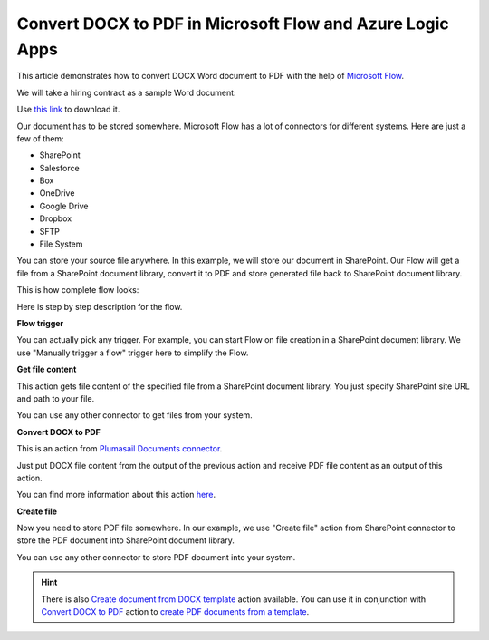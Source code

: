 Convert DOCX to PDF in Microsoft Flow and Azure Logic Apps
==========================================================

This article demonstrates how to convert DOCX Word document to PDF with the help of `Microsoft Flow <https://flow.microsoft.com>`_. 

We will take a hiring contract as a sample Word document:

.. image:: ../../../_static/img/flow/how-tos/docx-sample-doc.png
   :alt: Select fields

Use `this link <../../../_static/files/flow/how-tos/Hiring%20Contract.docx>`_ to download it.

Our document has to be stored somewhere. Microsoft Flow has a lot of connectors for different systems. Here are just a few of them:

- SharePoint
- Salesforce
- Box
- OneDrive
- Google Drive
- Dropbox
- SFTP
- File System

You can store your source file anywhere. In this example, we will store our document in SharePoint. Our Flow will get a file from a SharePoint document library, convert it to PDF and store generated file back to SharePoint document library. 

This is how complete flow looks:

.. image:: ../../../_static/img/flow/how-tos/convert-docx-to-pdf-flow.png
   :alt: Select fields

Here is step by step description for the flow.

**Flow trigger**

You can actually pick any trigger. For example, you can start Flow on file creation in a SharePoint document library. We use "Manually trigger a flow" trigger here to simplify the Flow.

**Get file content**

This action gets file content of the specified file from a SharePoint document library. You just specify SharePoint site URL and path to your file.

You can use any other connector to get files from your system.

**Convert DOCX to PDF**

This is an action from `Plumasail Documents connector <https://plumsail.com/documents>`_.

Just put DOCX file content from the output of the previous action and receive PDF file content as an output of this action.

You can find more information about this action `here <../../actions/document-processing.html#convert-docx-document-to-pdf>`_.

**Create file**

Now you need to store PDF file somewhere. In our example, we use "Create file" action from SharePoint connector to store the PDF document into SharePoint document library.

.. image:: ../../../_static/img/flow/how-tos/generated-pdf-sp-library.png
   :alt: Select fields

You can use any other connector to store PDF document into your system.

.. hint:: There is also `Create document from DOCX template <../../actions/document-processing.html#create-document-from-docx-template>`_ action available. You can use it in conjunction with `Convert DOCX to PDF <../../actions/document-processing.html#convert-docx-document-to-pdf>`_ action to `create PDF documents from a template <create-pdf-from-docx-template.html>`_.